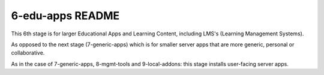 =================
6-edu-apps README
=================

This 6th stage is for larger Educational Apps and Learning Content, including LMS's (Learning Management Systems).

As opposed to the next stage (7-generic-apps) which is for smaller server apps that are more generic, personal or collaborative.

As in the case of 7-generic-apps, 8-mgmt-tools and 9-local-addons: this stage installs user-facing server apps.
